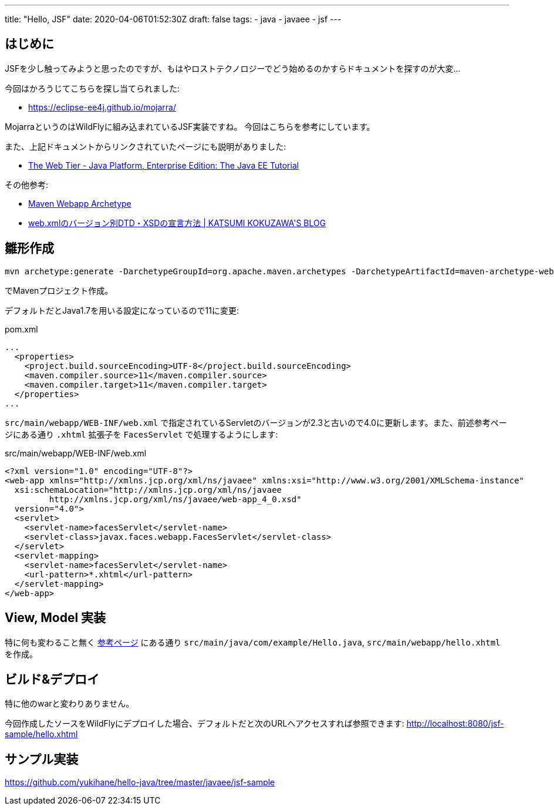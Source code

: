 ---
title: "Hello, JSF"
date: 2020-04-06T01:52:30Z
draft: false
tags:
  - java
  - javaee
  - jsf
---

== はじめに

JSFを少し触ってみようと思ったのですが、もはやロストテクノロジーでどう始めるのかすらドキュメントを探すのが大変…

今回はかろうじてこちらを探し当てられました:

* https://eclipse-ee4j.github.io/mojarra/

MojarraというのはWildFlyに組み込まれているJSF実装ですね。
今回はこちらを参考にしています。

また、上記ドキュメントからリンクされていたページにも説明がありました:

* https://docs.oracle.com/javaee/7/tutorial/partwebtier.htm[The Web Tier - Java Platform, Enterprise Edition: The Java EE Tutorial]

その他参考:

* https://maven.apache.org/archetypes/maven-archetype-webapp/index.html[Maven Webapp Archetype]
* https://kokuzawa.github.io/blog/2015/04/07/web-dot-xmlfalsebaziyonbie-dtdxsdfalsexuan-yan-fang-fa/[web.xmlのバージョン別DTD・XSDの宣言方法 | KATSUMI KOKUZAWA&#39;S BLOG]

== 雛形作成

 mvn archetype:generate -DarchetypeGroupId=org.apache.maven.archetypes -DarchetypeArtifactId=maven-archetype-webapp -DarchetypeVersion=1.4

でMavenプロジェクト作成。

デフォルトだとJava1.7を用いる設定になっているので11に変更:

.pom.xml
----
...
  <properties>
    <project.build.sourceEncoding>UTF-8</project.build.sourceEncoding>
    <maven.compiler.source>11</maven.compiler.source>
    <maven.compiler.target>11</maven.compiler.target>
  </properties>
...
----

`src/main/webapp/WEB-INF/web.xml` で指定されているServletのバージョンが2.3と古いので4.0に更新します。また、前述参考ページにある通り `.xhtml` 拡張子を `FacesServlet` で処理するようにします:

.src/main/webapp/WEB-INF/web.xml
[source,xml]
----
<?xml version="1.0" encoding="UTF-8"?>
<web-app xmlns="http://xmlns.jcp.org/xml/ns/javaee" xmlns:xsi="http://www.w3.org/2001/XMLSchema-instance"
  xsi:schemaLocation="http://xmlns.jcp.org/xml/ns/javaee
         http://xmlns.jcp.org/xml/ns/javaee/web-app_4_0.xsd"
  version="4.0">
  <servlet>
    <servlet-name>facesServlet</servlet-name>
    <servlet-class>javax.faces.webapp.FacesServlet</servlet-class>
  </servlet>
  <servlet-mapping>
    <servlet-name>facesServlet</servlet-name>
    <url-pattern>*.xhtml</url-pattern>
  </servlet-mapping>
</web-app>
----


== View, Model 実装

特に何も変わること無く https://eclipse-ee4j.github.io/mojarra/[参考ページ] にある通り `src/main/java/com/example/Hello.java`, `src/main/webapp/hello.xhtml` を作成。

== ビルド&デプロイ

特に他のwarと変わりありません。

今回作成したソースをWildFlyにデプロイした場合、デフォルトだと次のURLへアクセスすれば参照できます:
http://localhost:8080/jsf-sample/hello.xhtml

== サンプル実装

https://github.com/yukihane/hello-java/tree/master/javaee/jsf-sample